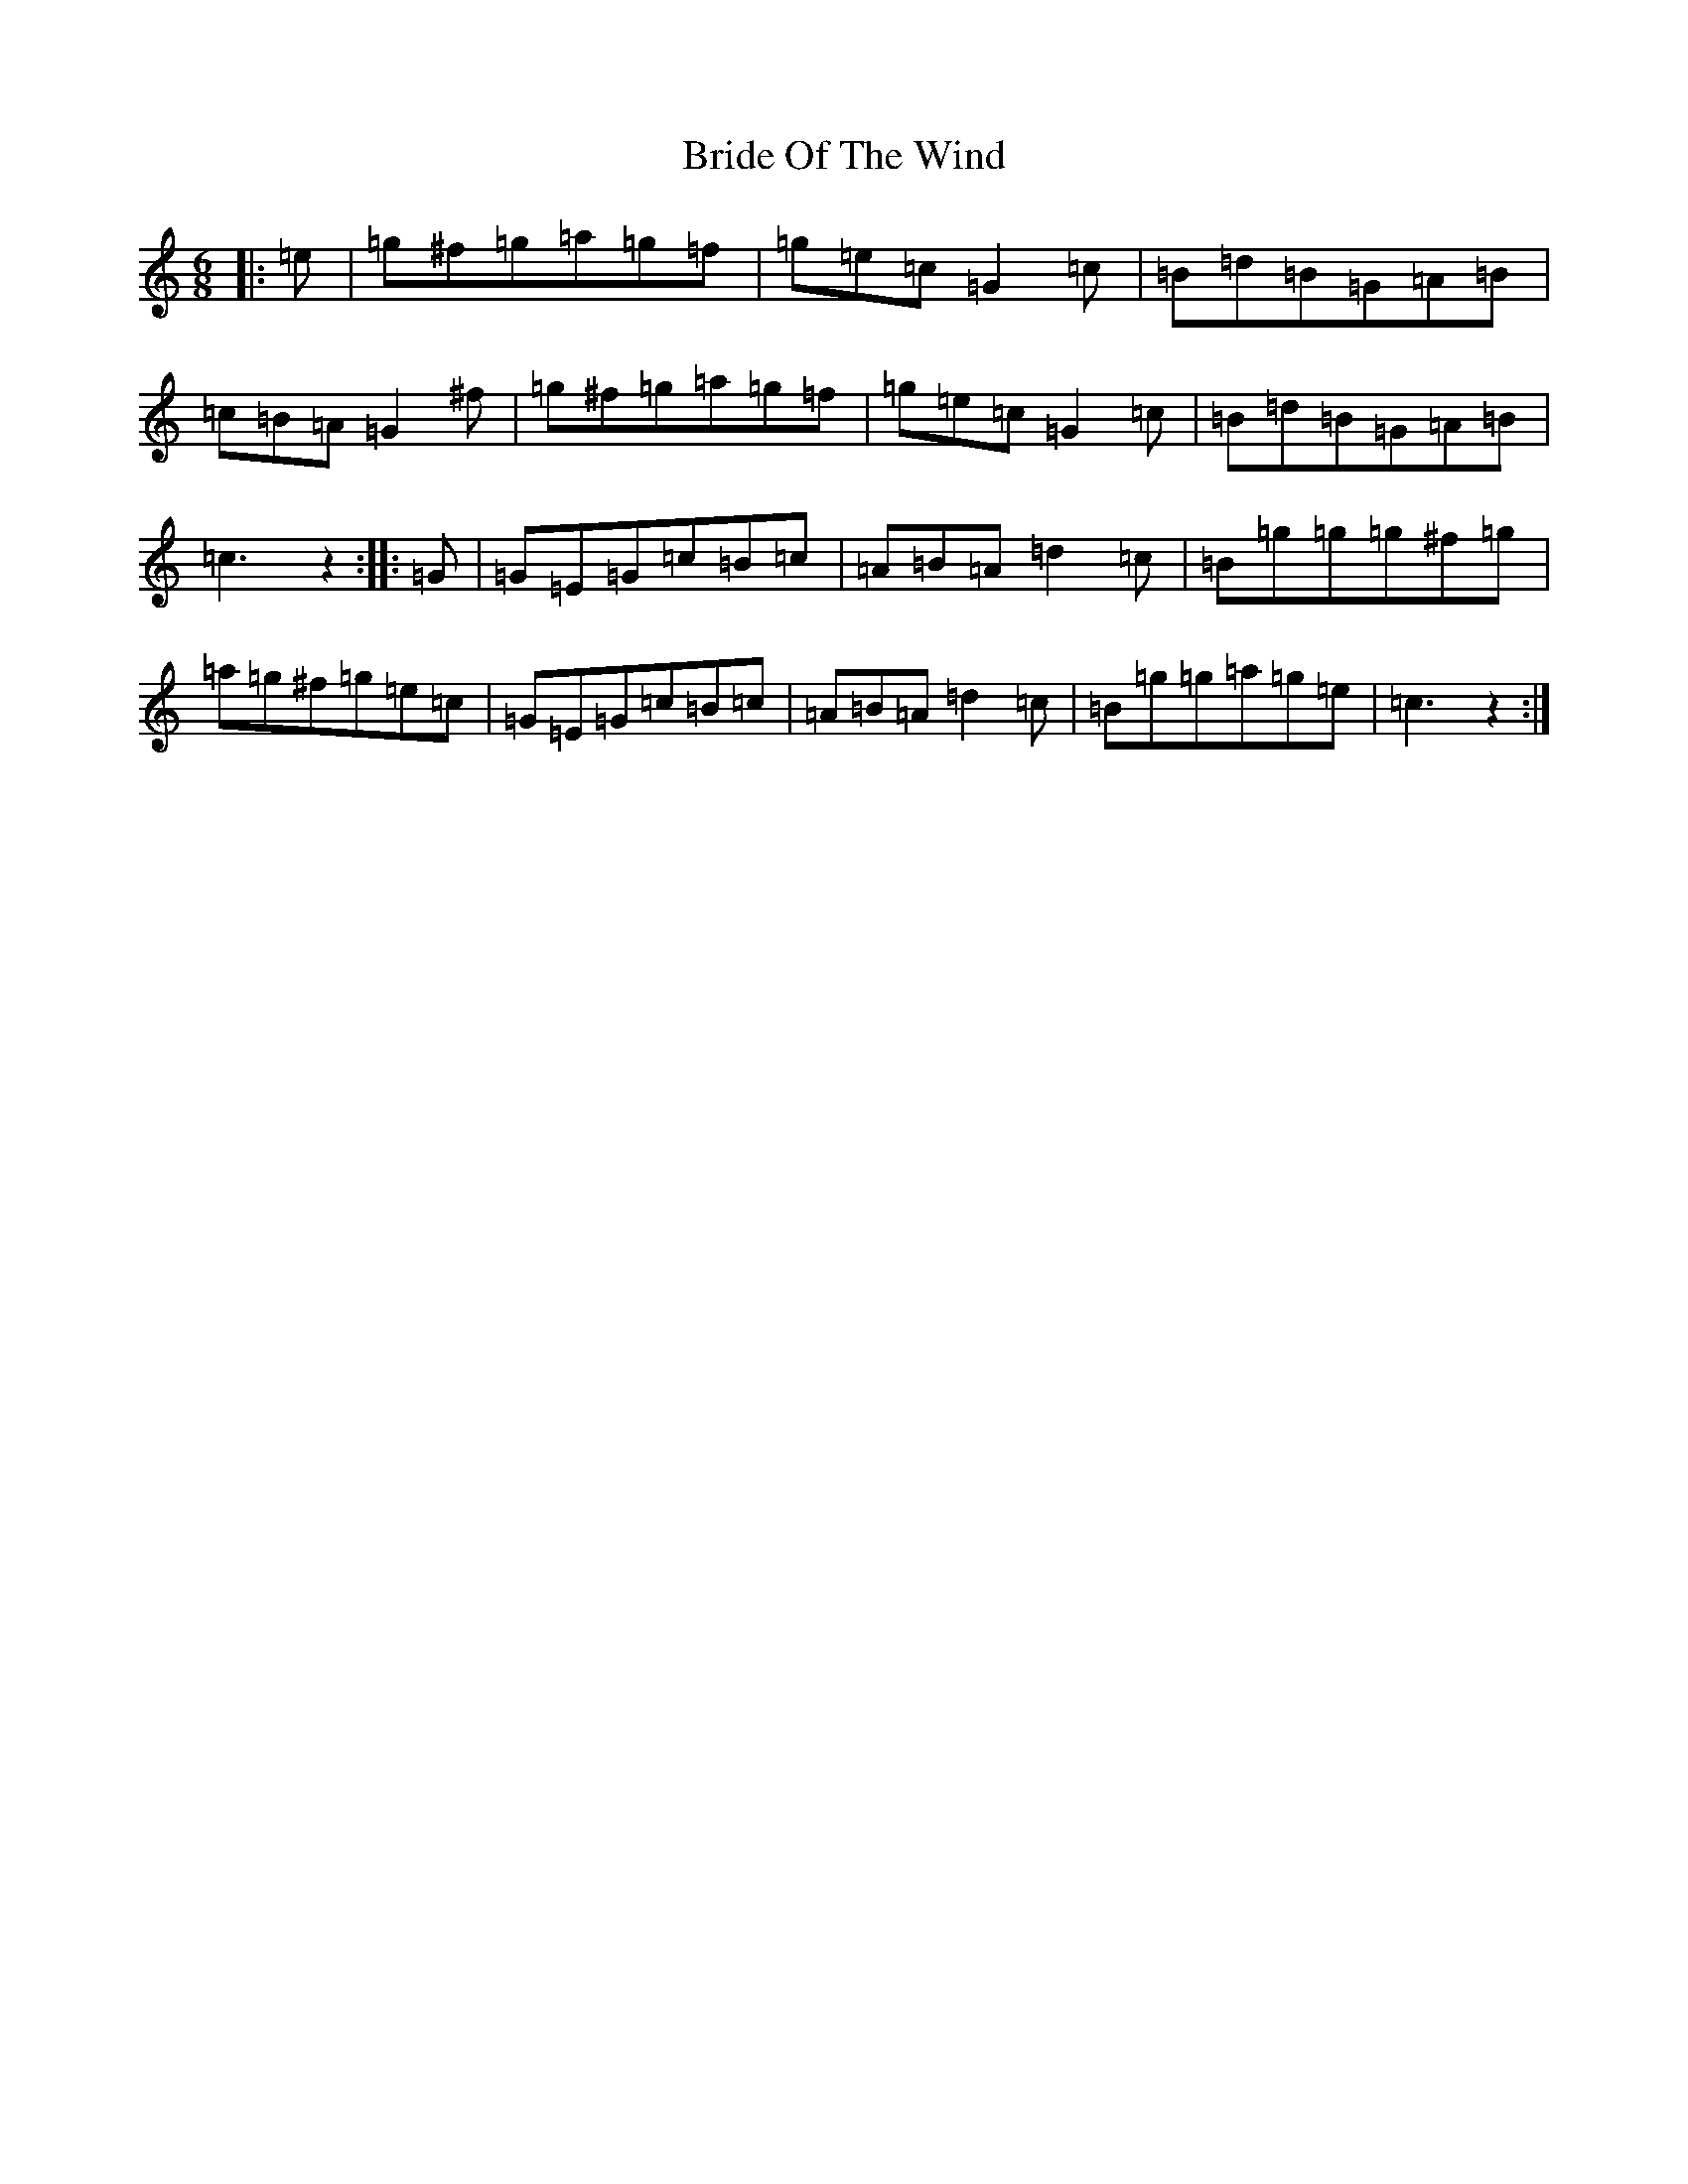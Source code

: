 X: 2620
T: Bride Of The Wind
S: https://thesession.org/tunes/11162#setting11162
R: jig
M:6/8
L:1/8
K: C Major
|:=e|=g^f=g=a=g=f|=g=e=c=G2=c|=B=d=B=G=A=B|=c=B=A=G2^f|=g^f=g=a=g=f|=g=e=c=G2=c|=B=d=B=G=A=B|=c3z2:||:=G|=G=E=G=c=B=c|=A=B=A=d2=c|=B=g=g=g^f=g|=a=g^f=g=e=c|=G=E=G=c=B=c|=A=B=A=d2=c|=B=g=g=a=g=e|=c3z2:|
